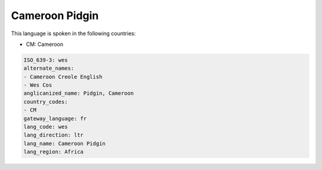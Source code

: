 .. _wes:

Cameroon Pidgin
===============

This language is spoken in the following countries:

* CM: Cameroon

.. code-block:: yaml

    ISO_639-3: wes
    alternate_names:
    - Cameroon Creole English
    - Wes Cos
    anglicanized_name: Pidgin, Cameroon
    country_codes:
    - CM
    gateway_language: fr
    lang_code: wes
    lang_direction: ltr
    lang_name: Cameroon Pidgin
    lang_region: Africa
    
